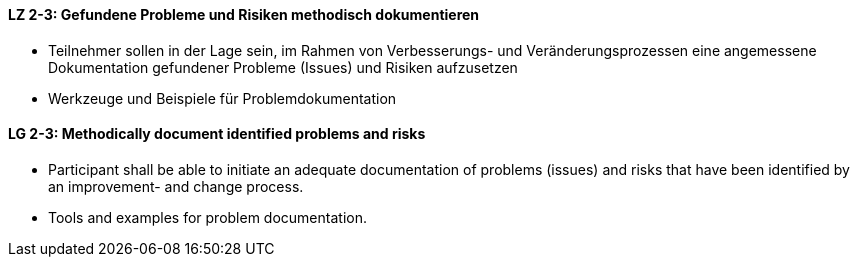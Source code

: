 // tag::DE[]
[[LZ-2-3]]
==== LZ 2-3: Gefundene Probleme und Risiken methodisch dokumentieren 

* Teilnehmer sollen in der Lage sein, im Rahmen von Verbesserungs- und Veränderungsprozessen eine angemessene Dokumentation gefundener Probleme (Issues) und Risiken aufzusetzen 
* Werkzeuge und Beispiele für Problemdokumentation 

// end::DE[]

// tag::EN[]
[[LG-2-3]]
==== LG 2-3: Methodically document identified problems and risks

* Participant shall be able to initiate an adequate documentation of problems (issues) and risks that have been identified by an improvement- and change process.
* Tools and examples for problem documentation.

// end::EN[]
